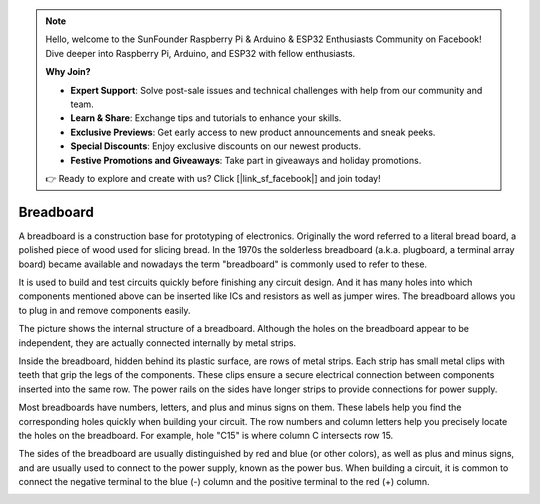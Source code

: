 .. note::

    Hello, welcome to the SunFounder Raspberry Pi & Arduino & ESP32 Enthusiasts Community on Facebook! Dive deeper into Raspberry Pi, Arduino, and ESP32 with fellow enthusiasts.

    **Why Join?**

    - **Expert Support**: Solve post-sale issues and technical challenges with help from our community and team.
    - **Learn & Share**: Exchange tips and tutorials to enhance your skills.
    - **Exclusive Previews**: Get early access to new product announcements and sneak peeks.
    - **Special Discounts**: Enjoy exclusive discounts on our newest products.
    - **Festive Promotions and Giveaways**: Take part in giveaways and holiday promotions.

    👉 Ready to explore and create with us? Click [|link_sf_facebook|] and join today!

.. _cpn_breadboard:

Breadboard
==============

.. image:: img/39_breadboard.png
    :width: 100%

A breadboard is a construction base for prototyping of electronics. Originally the word referred to a literal bread board, a polished piece of wood used for slicing bread. In the 1970s the solderless breadboard (a.k.a. plugboard, a terminal array board) became available and nowadays the term "breadboard" is commonly used to refer to these.

It is used to build and test circuits quickly before finishing any circuit design. 
And it has many holes into which components mentioned above can be inserted like ICs and resistors as well as jumper wires. 
The breadboard allows you to plug in and remove components easily. 

.. image:: img/39_breadboard_internal.png
    :width: 100%

The picture shows the internal structure of a breadboard. Although the holes on the breadboard appear to be independent, they are actually connected internally by metal strips.


.. image:: img/39_breadboard_internal1.jpg
    :width: 80%
    :align: center

.. raw:: html

   <br/>

Inside the breadboard, hidden behind its plastic surface, are rows of metal strips. Each strip has small metal clips with teeth that grip the legs of the components. These clips ensure a secure electrical connection between components inserted into the same row. The power rails on the sides have longer strips to provide connections for power supply.

.. image:: img/39_breadboard_internal2.jpg
    :width: 80%
    :align: center

.. raw:: html

   <br/>


Most breadboards have numbers, letters, and plus and minus signs on them. These labels help you find the corresponding holes quickly when building your circuit. The row numbers and column letters help you precisely locate the holes on the breadboard. For example, hole "C15" is where column C intersects row 15.


.. image:: img/39_breadboard_letter_number.jpg
    :width: 100%
    :align: center

.. raw:: html

   <br/>

The sides of the breadboard are usually distinguished by red and blue (or other colors), as well as plus and minus signs, and are usually used to connect to the power supply, known as the power bus. When building a circuit, it is common to connect the negative terminal to the blue (-) column and the positive terminal to the red (+) column.

.. image:: img/39_breadboard_powerbus.jpg
    :width: 100%
    :align: center
